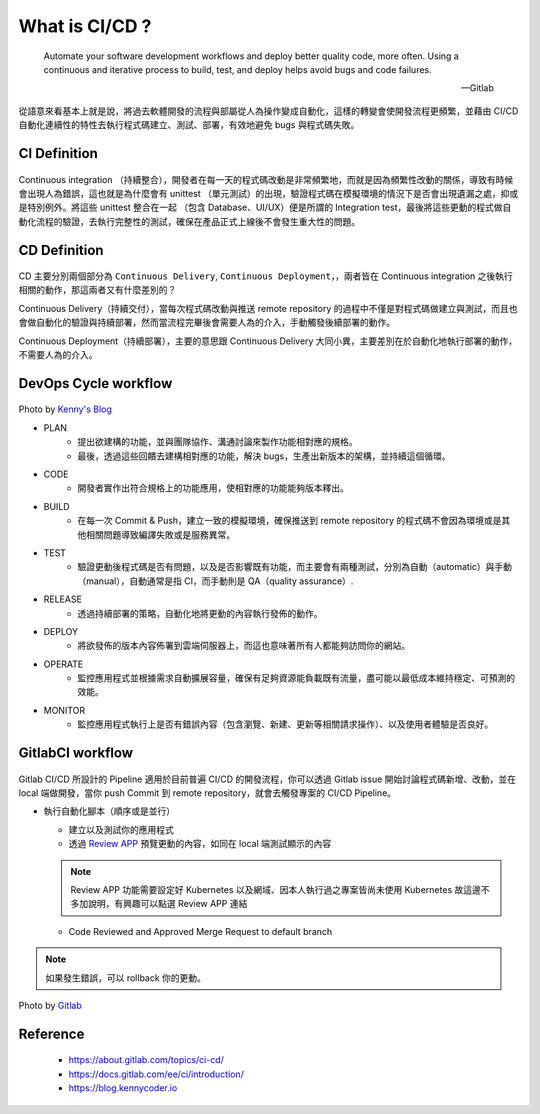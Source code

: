 What is CI/CD ?
===============

.. epigraph::

  Automate your software development workflows and deploy better quality code, more often. Using a continuous and iterative process to build, test, and deploy helps avoid bugs and code failures.

  -- Gitlab

從語意來看基本上就是說，將過去軟體開發的流程與部屬從人為操作變成自動化，這樣的轉變會使開發流程更頻繁，並藉由 CI/CD 自動化連續性的特性去執行程式碼建立、測試、部署，有效地避免 bugs 與程式碼失敗。

CI Definition
-------------
  .. |CI| raw:: html

    <br />

Continuous integration （持續整合），開發者在每一天的程式碼改動是非常頻繁地，而就是因為頻繁性改動的關係，導致有時候會出現人為錯誤，這也就是為什麼會有 unittest （單元測試）的出現，驗證程式碼在模擬環境的情況下是否會出現遺漏之處，抑或是特別例外。將這些 unittest 整合在一起 （包含 Database、UI/UX）便是所謂的 Integration test，最後將這些更動的程式做自動化流程的驗證，去執行完整性的測試，確保在產品正式上線後不會發生重大性的問題。

CD Definition
-------------
  .. |CD| raw:: html

    <br />

CD 主要分別兩個部分為 ``Continuous Delivery``, ``Continuous Deployment``，，兩者皆在 Continuous integration 之後執行相關的動作，那這兩者又有什麼差別的？

Continuous Delivery（持續交付），當每次程式碼改動與推送 remote repository 的過程中不僅是對程式碼做建立與測試，而且也會做自動化的驗證與持續部署，然而當流程完畢後會需要人為的介入，手動觸發後續部署的動作。

Continuous Deployment（持續部署），主要的意思跟 Continuous Delivery 大同小異，主要差別在於自動化地執行部署的動作，不需要人為的介入。

DevOps Cycle workflow
---------------------
  .. |DevOps workflow| raw:: html

    <br />

.. image:: _static/cycle.png

.. rst-class:: image-source

Photo by `Kenny's Blog <https://blog.kennycoder.io/2020/04/07/CI-CD-%E6%8C%81%E7%BA%8C%E6%80%A7%E6%95%B4%E5%90%88-%E9%83%A8%E7%BD%B2-%E5%9B%A0%E7%82%BA%E6%87%B6%EF%BC%8C%E6%89%80%E4%BB%A5%E6%9B%B4%E8%A6%81CI-CD%EF%BC%81%E6%A6%82%E5%BF%B5%E8%AC%9B%E8%A7%A3%EF%BC%81/cover.png>`_

- PLAN
   * 提出欲建構的功能，並與團隊協作、溝通討論來製作功能相對應的規格。

   * 最後，透過這些回饋去建構相對應的功能，解決 bugs，生產出新版本的架構，並持續這個循環。

- CODE
   * 開發者實作出符合規格上的功能應用，使相對應的功能能夠版本釋出。

- BUILD
   * 在每一次 Commit & Push，建立一致的模擬環境，確保推送到 remote repository 的程式碼不會因為環境或是其他相關問題導致編譯失敗或是服務異常。

- TEST
   * 驗證更動後程式碼是否有問題，以及是否影響既有功能，而主要會有兩種測試，分別為自動（automatic）與手動（manual），自動通常是指 CI，而手動則是 QA（quality assurance）.

- RELEASE
   * 透過持續部署的策略，自動化地將更動的內容執行發佈的動作。

- DEPLOY
   * 將欲發佈的版本內容佈署到雲端伺服器上，而這也意味著所有人都能夠訪問你的網站。

- OPERATE
   * 監控應用程式並根據需求自動擴展容量，確保有足夠資源能負載既有流量，盡可能以最低成本維持穩定、可預測的效能。

- MONITOR
   * 監控應用程式執行上是否有錯誤內容（包含瀏覽、新建、更新等相關請求操作）、以及使用者體驗是否良好。

GitlabCI workflow
-----------------
  .. |GitlabCI workflow| raw:: html

    <br />

Gitlab CI/CD 所設計的 Pipeline 適用於目前普遍 CI/CD 的開發流程，你可以透過 Gitlab issue 開始討論程式碼新增、改動，並在 local 端做開發，當你 push Commit 到 remote repository，就會去觸發專案的 CI/CD Pipeline。

- 執行自動化腳本（順序或是並行）

  * 建立以及測試你的應用程式

  * 透過 `Review APP <https://docs.gitlab.com/ee/ci/review_apps/>`_ 預覽更動的內容，如同在 local 端測試顯示的內容

  .. note::

    Review APP 功能需要設定好 Kubernetes 以及網域、因本人執行過之專案皆尚未使用 Kubernetes 故這邊不多加說明，有興趣可以點選 Review APP 連結

  * Code Reviewed and Approved Merge Request to default branch

.. note::
  如果發生錯誤，可以 rollback 你的更動。

.. image:: _static/workflow.png

.. rst-class:: image-source

Photo by `Gitlab <https://docs.gitlab.com/ee/ci/introduction/img/gitlab_workflow_example_11_9.png>`_

Reference
---------

  - https://about.gitlab.com/topics/ci-cd/
  - https://docs.gitlab.com/ee/ci/introduction/
  - https://blog.kennycoder.io
